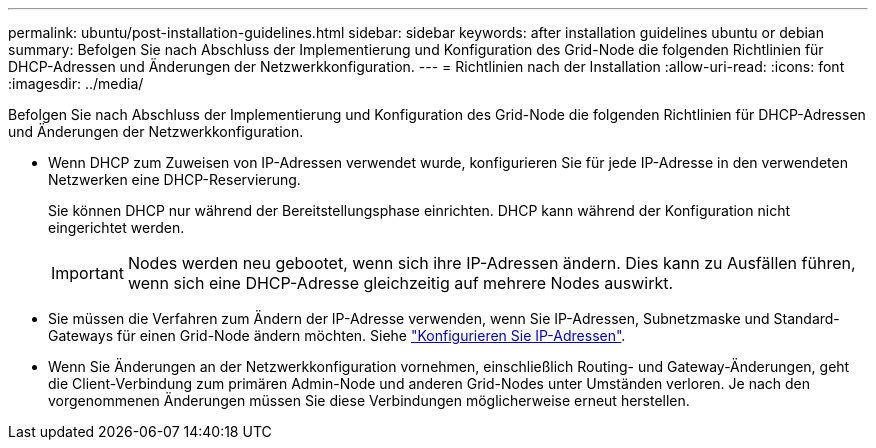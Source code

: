 ---
permalink: ubuntu/post-installation-guidelines.html 
sidebar: sidebar 
keywords: after installation guidelines ubuntu or debian 
summary: Befolgen Sie nach Abschluss der Implementierung und Konfiguration des Grid-Node die folgenden Richtlinien für DHCP-Adressen und Änderungen der Netzwerkkonfiguration. 
---
= Richtlinien nach der Installation
:allow-uri-read: 
:icons: font
:imagesdir: ../media/


[role="lead"]
Befolgen Sie nach Abschluss der Implementierung und Konfiguration des Grid-Node die folgenden Richtlinien für DHCP-Adressen und Änderungen der Netzwerkkonfiguration.

* Wenn DHCP zum Zuweisen von IP-Adressen verwendet wurde, konfigurieren Sie für jede IP-Adresse in den verwendeten Netzwerken eine DHCP-Reservierung.
+
Sie können DHCP nur während der Bereitstellungsphase einrichten. DHCP kann während der Konfiguration nicht eingerichtet werden.

+

IMPORTANT: Nodes werden neu gebootet, wenn sich ihre IP-Adressen ändern. Dies kann zu Ausfällen führen, wenn sich eine DHCP-Adresse gleichzeitig auf mehrere Nodes auswirkt.

* Sie müssen die Verfahren zum Ändern der IP-Adresse verwenden, wenn Sie IP-Adressen, Subnetzmaske und Standard-Gateways für einen Grid-Node ändern möchten. Siehe link:../maintain/configuring-ip-addresses.html["Konfigurieren Sie IP-Adressen"].
* Wenn Sie Änderungen an der Netzwerkkonfiguration vornehmen, einschließlich Routing- und Gateway-Änderungen, geht die Client-Verbindung zum primären Admin-Node und anderen Grid-Nodes unter Umständen verloren. Je nach den vorgenommenen Änderungen müssen Sie diese Verbindungen möglicherweise erneut herstellen.

